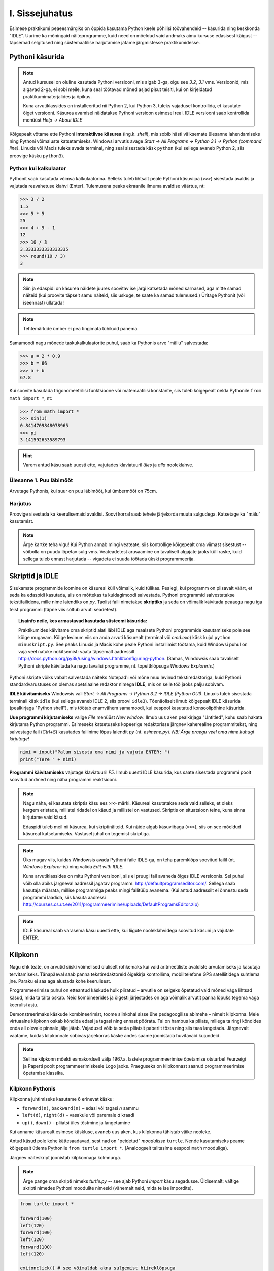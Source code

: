 I. Sissejuhatus
===============
Esimese praktikumi peaeesmärgiks on õppida kasutama Python keele põhilisi töövahendeid -- käsurida ning keskkonda "IDLE". Uurime ka mõningaid näiteprogramme, kuid need on mõeldud vaid andmaks aimu kursuse edasisest käigust -- täpsemad selgitused ning süstemaatilise harjutamise jätame järgmistesse praktikumidesse.

.. index::
    single: käsurida
    single: shell; käsurida
    
Pythoni käsurida
----------------
.. note:: 

    Antud kursusel on oluline kasutada Pythoni versiooni, mis algab 3-ga, olgu see `3.2`, `3.1` vms. Versioonid, mis algavad 2-ga, ei sobi meile, kuna seal töötavad mõned asjad pisut teisiti, kui on kirjeldatud praktikumimaterjalides ja õpikus.
    
    Kuna arvutiklassides on installeeritud nii Python 2, kui Python 3, tuleks vajadusel kontrollida, et kasutate õiget versiooni. Käsurea avamisel näidatakse Pythoni versioon esimesel real. IDLE versiooni saab kontrollida menüüst `Help -> About IDLE`
    
Kõigepealt võtame ette Pythoni **interaktiivse käsurea** (ing.k. *shell*), mis sobib hästi väiksemate ülesanne lahendamiseks ning Pythoni võimaluste katsetamiseks. Windowsi arvutis avage `Start -> All Programs -> Python 3.1 -> Python (command line)`. Linuxis või Macis tuleks avada terminal, ning seal sisestada käsk ``python`` (kui sellega avaneb Python 2, siis proovige käsku ``python3``).


Python kui kalkulaator
~~~~~~~~~~~~~~~~~~~~~~
Pythonit saab kasutada võimsa kalkulaatorina. Selleks tuleb lihtsalt peale Pythoni käsuviipa (``>>>``) sisestada avaldis ja vajutada reavahetuse klahvi (Enter). Tulemusena peaks ekraanile ilmuma avaldise väärtus, nt:

.. sourcecode:: py3  
    
    >>> 3 / 2
    1.5
    >>> 5 * 5
    25
    >>> 4 + 9 - 1
    12
    >>> 10 / 3
    3.3333333333333335
    >>> round(10 / 3)
    3

.. note::
    
    Siin ja edaspidi on käsurea näidete juures soovitav ise järgi katsetada mõned sarnased, aga mitte samad näiteid (kui proovite täpselt samu näiteid, siis uskuge, te saate ka samad tulemused.) Üritage Pythonit (või iseennast) üllatada!
    
.. note::
    
    Tehtemärkide ümber ei pea tingimata tühikuid panema.
    
Samamoodi nagu mõnede taskukalkulaatorite puhul, saab ka Pythonis arve "mällu" salvestada:

.. sourcecode:: py3

    >>> a = 2 * 0.9
    >>> b = 66
    >>> a + b
    67.8

Kui soovite kasutada trigonomeetrilisi funktsioone või matemaatilisi konstante, siis tuleb kõigepealt öelda Pythonile ``from math import *``, nt:

.. sourcecode:: py3

    >>> from math import *
    >>> sin(1)
    0.8414709848078965
    >>> pi
    3.141592653589793

.. hint::

    Varem antud käsu saab uuesti ette, vajutades klaviatuuril `üles` ja `alla` nooleklahve.
    

Ülesanne 1. Puu läbimõõt
~~~~~~~~~~~~~~~~~~~~~~~~
Arvutage Pythonis, kui suur on puu läbimõõt, kui ümbermõõt on 75cm.

Harjutus
~~~~~~~~
Proovige sisestada ka keerulisemaid avaldisi. Soovi korral saab tehete järjekorda muuta sulgudega. Katsetage ka "mälu" kasutamist.

.. note:: 

    Ärge kartke teha vigu! Kui Python annab mingi veateate, siis kontrollige kõigepealt oma viimast sisestust -- võibolla on puudu lõpetav sulg vms. Veateadetest arusaamine on tavaliselt algajate jaoks küll raske, kuid sellega tuleb ennast harjutada -- vigadeta ei suuda töötada ükski programmeerija.


.. index::
    single: IDLE
    
Skriptid ja IDLE
----------------
Sisukamate programmide loomine on käsureal küll võimalik, kuid tülikas. Pealegi, kui programm on piisavalt väärt, et seda ka edaspidi kasutada, siis on mõttekas ta kuidagimoodi salvestada. Pythoni programmid salvestatakse tekstifailidena, mille nime laiendiks on `py`. Taolist faili nimetakse **skriptiks** ja seda on võimalik käivitada peaaegu nagu iga teist programmi (täpne viis sõltub arvuti seadetest).

.. topic:: Lisainfo neile, kes armastavad kasutada süsteemi käsurida:

    Praktikumides käivitame oma skriptid alati läbi IDLE aga reaalsete Pythoni programmide kasutamiseks pole see kõige mugavam. Kõige levinum viis on anda arvuti käsurealt (terminal või `cmd.exe`) käsk kujul ``python minuskript.py``. See peaks Linuxis ja Macis kohe peale Pythoni installimist töötama, kuid Windowsi puhul on vaja veel natuke nokitsemist: vaata täpsemalt aadressilt http://docs.python.org/py3k/using/windows.html#configuring-python. (Samas, Windowsis saab tavaliselt Pythoni skripte käivitada ka nagu tavalisi programme, nt. topeltklõpsuga `Windows Exploreris`.)

Pythoni skripte võiks vabalt salvestada näiteks Notepad'i või mõne muu levinud tekstiredaktoriga, kuid Pythoni standardvarustuses on olemas spetsiaalne redaktor nimega **IDLE**, mis on selle töö jaoks palju sobivam.

**IDLE käivitamiseks** Windowsis vali `Start -> All Programs -> Python 3.2 -> IDLE (Python GUI)`. Linuxis tuleb sisestada terminali käsk ``idle`` (kui sellega avaneb IDLE 2, siis proovi ``idle3``). Tõenäoliselt ilmub kõigepealt IDLE käsurida (pealkirjaga "Python shell"), mis töötab enamvähem samamoodi, kui eespool kasutatud konsoolipõhine käsurida.

**Uue programmi kirjutamiseks** valige `File` menüüst `New window`. Ilmub uus aken pealkirjaga "Untitled", kuhu saab hakata kirjutama Python programmi. Esimeseks katsetuseks kopeerige redaktorisse järgnev kaherealine programmitekst, ning salvestage fail (`Ctrl+S`) kasutades failinime lõpus laiendit `py` (nt. `esimene.py`). *NB! Ärge praegu veel oma nime kuhugi kirjutage!*

.. sourcecode:: python

    nimi = input("Palun sisesta oma nimi ja vajuta ENTER: ")
    print("Tere " + nimi)

**Programmi käivitamiseks** vajutage klaviatuuril `F5`. Ilmub uuesti IDLE käsurida, kus saate sisestada programmi poolt soovitud andmed ning näha programmi reaktsiooni.

.. note::
    Nagu näha, ei kasutata skriptis käsu ees ``>>>`` märki. Käsureal kasutatakse seda vaid selleks, et oleks kergem eristada, millistel ridadel on käsud ja millistel on vastused. Skriptis on situatsioon teine, kuna sinna kirjutame vaid käsud.

    Edaspidi tuleb meil nii käsurea, kui skriptinäiteid. Kui näide algab käsuviibaga (``>>>``), siis on see mõeldud käsureal katsetamiseks. Vastasel juhul on tegemist skriptiga.


.. note::

    Üks mugav viis, kuidas Windowsis avada Pythoni faile IDLE-ga, on teha paremklõps soovitud failil (nt. `Windows Explorer`-is) ning valida `Edit with IDLE`.
    
    Kuna arvutiklassides on mitu Pythoni versiooni, siis ei pruugi fail avaneda õiges IDLE versioonis. Sel puhul võib olla abiks järgneval aadressil jagatav programm: http://defaultprogramseditor.com/. Sellega saab kasutaja määrata, millise programmiga peaks mingi failitüüp avanema. (Kui antud aadressilt ei õnnestu seda programmi laadida, siis kasuta aadressi http://courses.cs.ut.ee/2011/programmeerimine/uploads/DefaultProgramsEditor.zip)

.. note::

    IDLE käsureal saab varasema käsu uuesti ette, kui liigute nooleklahvidega soovitud käsuni ja vajutate ENTER.



.. index::
    single: turtle
    single: kilpkonn; turtle
    
Kilpkonn
--------
Nagu ehk teate, on arvutid siiski võimelised oluliselt rohkemaks kui vaid aritmeetiliste avaldiste arvutamiseks ja kasutaja tervitamiseks. Tänapäeval saab panna tekstiredaktoreid õigekirja kontrollima, mobiiltelefone GPS satelliitidega suhtlema jne. Paraku ei saa aga alustada kohe keerulisest. 

Programmeerimise puhul on etteantud käskude hulk piiratud – arvutile on selgeks õpetatud vaid mõned väga lihtsad käsud, mida ta täita oskab. Neid kombineerides ja õigesti järjestades on aga võimalik arvutit panna lõpuks tegema väga keerulisi asju. 

Demonstreerimaks käskude kombineerimist, toome siinkohal sisse ühe pedagoogilise abimehe – nimelt kilpkonna. Meie virtuaalne kilpkonn oskab kõndida edasi ja tagasi ning ennast pöörata. Tal on hambus ka pliiats, millega ta ringi kõndides enda all olevale pinnale jälje jätab. Vajadusel võib ta seda pliiatsit paberilt tõsta ning siis taas langetada. Järgnevalt vaatame, kuidas kilpkonnale sobivas järjekorras käske andes saame joonistada huvitavaid kujundeid.

.. note:: 
    
    Selline kilpkonn mõeldi esmakordselt välja 1967.a. lastele programmeerimise õpetamise otstarbel Feurzeigi ja Paperti poolt programmeerimiskeele Logo jaoks. Praeguseks on kilpkonnast saanud programmeerimise õpetamise klassika.

Kilpkonn Pythonis
~~~~~~~~~~~~~~~~~
Kilpkonna juhtimiseks kasutame 6 erinevat käsku:

* ``forward(n)``, ``backward(n)`` – edasi või tagasi `n` sammu
* ``left(d)``, ``right(d)`` – vasakule või paremale `d` kraadi
* ``up()``, ``down()`` - pliiatsi üles tõstmine ja langetamine

Kui anname käsurealt esimese käskluse, avaneb uus aken, kus kilpkonna tähistab väike nooleke.

Antud käsud pole kohe kättesaadavad, sest nad on "peidetud" `moodulisse` ``turtle``. Nende kasutamiseks peame kõigepealt ütlema Pythonile ``from turtle import *``. (Analoogselt talitasime eespool ``math`` mooduliga).

Järgnev näiteskript joonistab kilpkonnaga kolmnurga.

.. note::
    
    Ärge pange oma skripti nimeks `turtle.py` -- see ajab Pythoni `import` käsu segadusse. Üldisemalt: vältige skripti nimedes Pythoni moodulite nimesid (vähemalt neid, mida te ise impordite).
    
.. sourcecode:: py3
    
    from turtle import *
    
    forward(100)
    left(120)
    forward(100)
    left(120)
    forward(100)
    left(120)
    
    exitonclick() # see võimaldab akna sulgemist hiireklõpsuga

.. note::

    Kuigi me võiksime kilpkonna juhtida ka käsurealt, on praegu soovitav töötada skriptiga, kuna sedasi on lihtsam valesti läinud käsku korrigeerida.

Ülesanne 2. Ruut
~~~~~~~~~~~~~~~~
Joonistage kilpkonnaga ruut.


Ülesanne 3. Ümbrik
~~~~~~~~~~~~~~~~~~
Kirjutage skript, mis joonistab kilpkonnaga mõne huvitava kujundi, näiteks ümbriku. NB! Ärge unustage lisamast skripti algusesse `import`-lauset.


.. image:: _static/ymbrik.png

.. hint::
    
    Diagonaali pikkuse leidmiseks tuletage meelde üht tuntud koolimatemaatika teoreemi. Kui jääte sellega hätta, siis proovige leida paras pikkus katsetamise teel.

.. index::
    single: veaotsing
    
Vigadest
--------
Nagu ehk eelnevaid ülesandeid lahendades märkasite, annab Pythoni märku, kui te tema arvates midagi valesti olete teinud. 

Alati ei ole need veateated siiski kuigi informatiivsed -- hea näide on see, kui teile öeldakse käsu ``cos(pi)`` peale ``error: "cos" not defined``. Sisuline põhjus pole siin mitte see, et käsk ``cos`` vale oleks, vaid see, et unustasite eelnevalt sisestada käsu ``from math import *``. 

Süntaksivea korral (nt. puuduv lõpetav sulg vms.) ütleb Python veateate selle rea kohta, kus ta enam edasi lugeda ei osanud, tegelik vea põhjus on tihti hoopis eelneval real.

Edaspidistes praktikumides kohtate ka keerulisemaid olukordi, kus vea põhjust on palju raskem leida. Et selleks ennast veidi ette valmistada, on väga soovitav lugeda läbi õpikust lisa veaotsingu (ing.k `debugging`) kohta: 
http://courses.cs.ut.ee/2011/programmeerimine/uploads/Raamat/app_a.html.
Sellele võiks ka edaspidi pilgu peale visata, kui nt. mõne kodutööga hätta jääte.


.. index::
    single: installeerimine
    

Python koduarvutis
------------------
Selleks, et Pythonit oma koduarvutisse installeerida, laadige alla vajalikud failid Pythoni ametlikult leheküljelt http://www.python.org/download/. Valige sealt versioon `3.2`.

Pythoni keskkonna enda arvutisse installeerimine on väga soovitav, sest siis saate arvutiklassis proovitud asju ka seal teha. Programmeerima pole võimalik õppida vaid loenguid kuulates – tegemist on praktilise oskusega, mis nõuab eelkõige harjutamist. Reeglina ei piisa vaid praktikumides tehtud ülesannetest ning harjutada tuleks kindlasti ka kodus.
